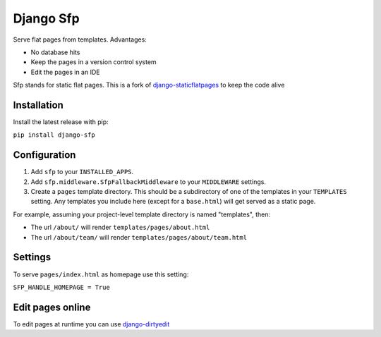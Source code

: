 Django Sfp
==========

|version| |license|

Serve flat pages from templates. Advantages:

* No database hits
* Keep the pages in a version control system
* Edit the pages in an IDE

Sfp stands for static flat pages. This is a fork of `django-staticflatpages <https://github.com/bradmontgomery/django-staticflatpages>`_ 
to keep the code alive

Installation
------------

Install the latest release with pip:

``pip install django-sfp``

Configuration
-------------

1. Add ``sfp`` to your ``INSTALLED_APPS``.
2. Add ``sfp.middleware.SfpFallbackMiddleware`` to your
   ``MIDDLEWARE`` settings.
3. Create a ``pages`` template directory. This should be a
   subdirectory of one of the templates in your ``TEMPLATES`` setting. Any
   templates you include here (except for a ``base.html``) will get served as
   a static page.

For example, assuming your project-level template directory is named
"templates", then:

* The url ``/about/`` will render ``templates/pages/about.html``
* The url ``/about/team/`` will render ``templates/pages/about/team.html``

Settings
--------

To serve ``pages/index.html`` as homepage use this setting:

``SFP_HANDLE_HOMEPAGE = True``

Edit pages online
-----------------

To edit pages at runtime you can use `django-dirtyedit <https://github.com/synw/django-dirtyedit>`_

.. |version| image:: http://img.shields.io/pypi/v/django-sfp.svg?style=flat-square
    :alt: Current Release
    :target: https://pypi.python.org/pypi/django-sfp/

.. |license| image:: http://img.shields.io/pypi/l/django-sfp.svg?style=flat-square
    :alt: License
    :target: https://pypi.python.org/pypi/django-sfp/
